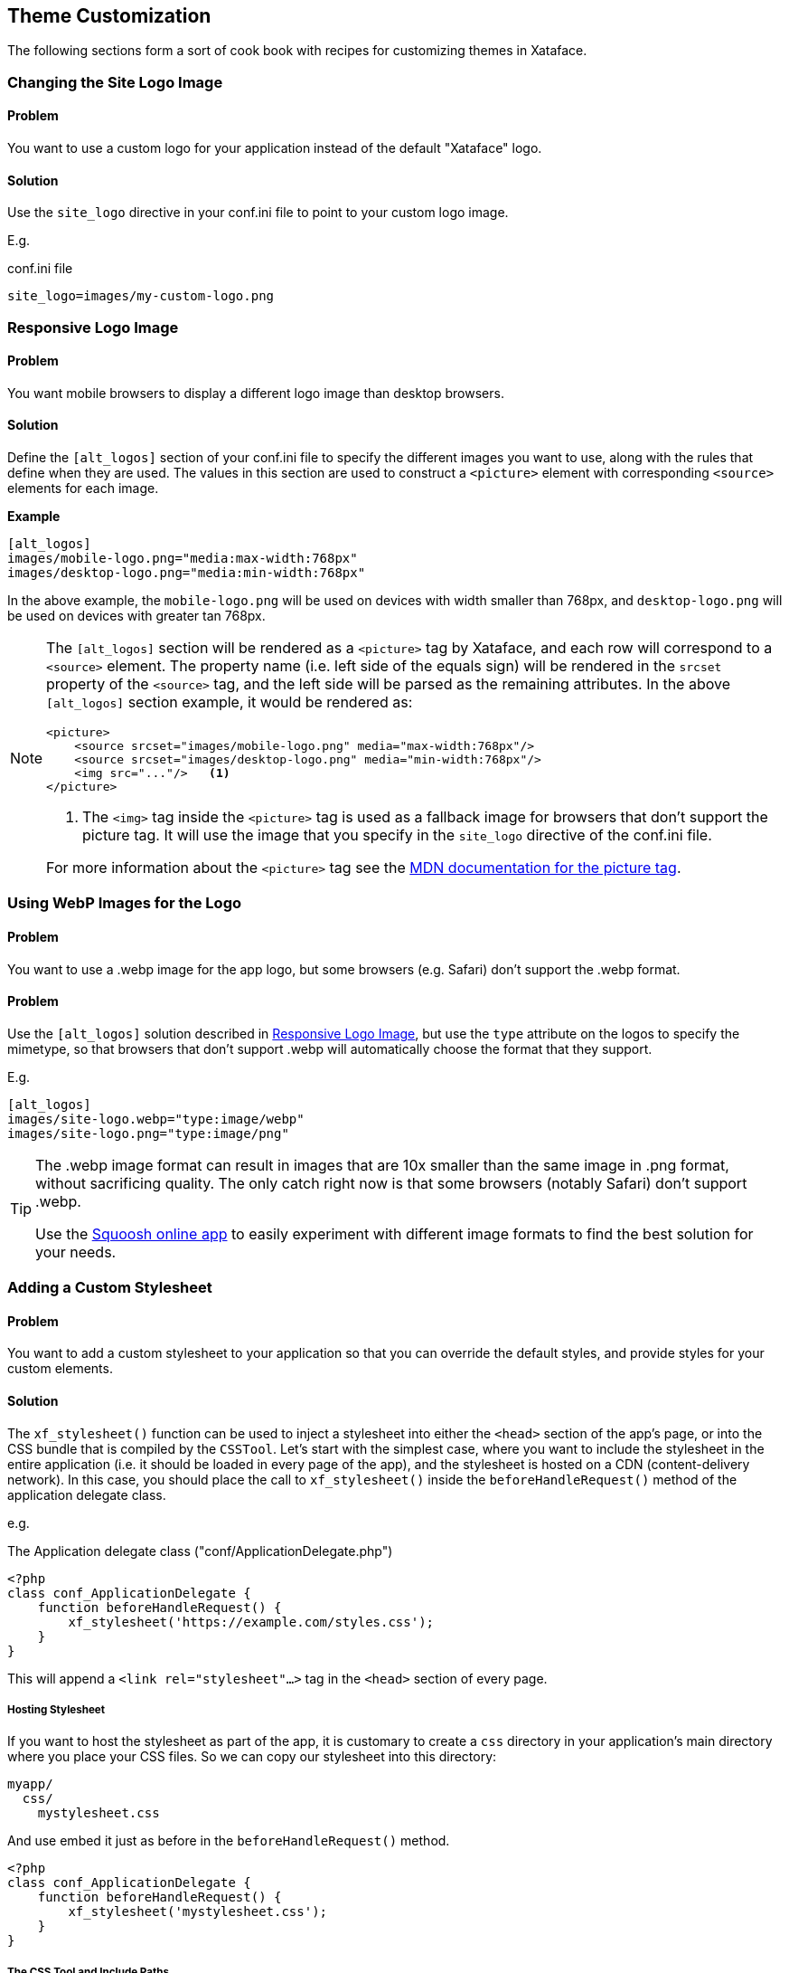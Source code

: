 [#theme_customization]
== Theme Customization

The following sections form a sort of cook book with recipes for customizing themes in Xataface.

[#changing-logo]
=== Changing the Site Logo Image

[discrete]
==== Problem

You want to use a custom logo for your application instead of the default "Xataface" logo.

[discrete]
==== Solution

Use the `site_logo` directive in your conf.ini file to point to your custom logo image.

E.g.

.conf.ini file
[source,ini]
----
site_logo=images/my-custom-logo.png
----

[#alternative-logos]
=== Responsive Logo Image

[discrete]
==== Problem

You want mobile browsers to display a different logo image than desktop browsers.

[discrete]
==== Solution

Define the `[alt_logos]` section of your conf.ini file to specify the different images you want to use, along with the rules that define when they are used.  The values in this section are used to construct a `<picture>` element with corresponding `<source>` elements for each image.

**Example**

[source,ini]
----
[alt_logos]
images/mobile-logo.png="media:max-width:768px"
images/desktop-logo.png="media:min-width:768px"
----

In the above example, the `mobile-logo.png` will be used on devices with width smaller than 768px, and `desktop-logo.png` will be used on devices with greater tan 768px.

[NOTE]
====
The `[alt_logos]` section will be rendered as a `<picture>` tag by Xataface, and each row will correspond to a `<source>` element.  The property name (i.e. left side of the equals sign) will be rendered in the `srcset` property of the `<source>` tag, and the left side will be parsed as the remaining attributes.  In the above `[alt_logos]` section example, it would be rendered as:

[source,html]
----
<picture>
    <source srcset="images/mobile-logo.png" media="max-width:768px"/>
    <source srcset="images/desktop-logo.png" media="min-width:768px"/>
    <img src="..."/>   <1>
</picture>
----
<1> The `<img>` tag inside the `<picture>` tag is used as a fallback image for browsers that don't support the picture tag.  It will use the image that you specify in the `site_logo` directive of the conf.ini file.

For more information about the `<picture>` tag see the https://developer.mozilla.org/en-US/docs/Web/HTML/Element/picture[MDN documentation for the picture tag].
====

[#webp-logo]
=== Using WebP Images for the Logo

[discrete]
==== Problem

You want to use a .webp image for the app logo, but some browsers (e.g. Safari) don't support the .webp format.

[solution]
==== Problem

Use the `[alt_logos]` solution described in <<alternative-logos>>, but use the `type` attribute on the logos to specify the mimetype, so that browsers that don't support .webp will automatically choose the format that they support.

E.g.

[source,ini]
----
[alt_logos]
images/site-logo.webp="type:image/webp"
images/site-logo.png="type:image/png"
----

[TIP]
====
The .webp image format can result in images that are 10x smaller than the same image in .png format, without sacrificing quality.  The only catch right now is that some browsers (notably Safari) don't support .webp.

Use the https://squoosh.app[Squoosh online app] to easily experiment with different image formats to find the best solution for your needs.
====


[#adding-a-custom-stylesheet]
=== Adding a Custom Stylesheet

[discrete]
==== Problem

You want to add a custom stylesheet to your application so that you can override the default styles, and provide styles for your custom elements.

[discrete]
==== Solution

The `xf_stylesheet()` function can be used to inject a stylesheet into either the `<head>` section of the app's page, or into the CSS bundle that is compiled by the `CSSTool`.  Let's start with the simplest case, where you want to include the stylesheet in the entire application (i.e. it should be loaded in every page of the app), and the stylesheet is hosted on a CDN (content-delivery network).  In this case, you should place the call to `xf_stylesheet()` inside the `beforeHandleRequest()` method of the application delegate class.

e.g. 

.The Application delegate class ("conf/ApplicationDelegate.php")
[source,php]
----
<?php
class conf_ApplicationDelegate {
    function beforeHandleRequest() {
        xf_stylesheet('https://example.com/styles.css');
    }
}
----

This will append a `<link rel="stylesheet"...>` tag  in the `<head>` section of every page.

[discrete]
===== Hosting Stylesheet

If you want to host the stylesheet as part of the app, it is customary to create a `css` directory in your application's main directory where you place your CSS files.  So we can copy our stylesheet into this directory:

----
myapp/
  css/
    mystylesheet.css
----

And use embed it just as before in the `beforeHandleRequest()` method.

[source,php]
----
<?php
class conf_ApplicationDelegate {
    function beforeHandleRequest() {
        xf_stylesheet('mystylesheet.css');
    }
}
----


[discrete]
===== The CSS Tool and Include Paths

`xf_stylesheet()` takes an optional 2nd parameter which is a flag to indicate whether the stylesheet should be included directly in the `<head>` section, or bundled by the CSS tool, and injected dynamically on page load.

[source,php]
----
xf_stylesheet('mystylesheet.css')
----

is the same as

[source,php]
----
xf_stylesheet('mystylesheet.css', true)
----

Which means that the stylesheet will be bundled by the CSS tool. All stylesheets in a particular request that are included using the CSS tool are bundled together into a single minified file, which is added to the document on load.  The CSS tool has a set of include paths where it looks for CSS files to include, and these paths are treated as "roots" for all CSS files.  The "css" directory is one of these "roots" by default.  This is why we only need to specify "mystylesheet.css" in the path rather than "css/mystylesheet.css" - because all CSS files processed by the CSS tool are searched relative to the include path roots.

You can set the 2nd argument to `false` to simply include the CSS file in the `<head> of the document, and not have the CSS tool process it.  In this case, you would need to include the full relative path to the CSS file.  E.g.

[source,php]
----
xf_stylesheet('css/mystylesheet.css', false);
----

[discrete]
===== When to use the CSS Tool

With two different options for including stylesheets, you might be wondering when you should and should not use the CSS tool.  Generally, I'll use the CSS tool if I'm building a module and I want other modules and apps to be able to override the CSS file.  However, if I'm just including a CSS file that will be used for my application styles, I won't use the CSS tool.

[TIP]
====
If you specify the CSS file using a full URL (e.g. "http://..." or "https://...." or "//..."), `xf_stylesheet()` won't use the CSS tool.  If you specify it as a relative path, it *will* use the CSS tool unless you explicitly add `false` as the 2nd argument.

[source,php]
----
xf_stylesheet('mystylesheet.css');        // uses CSS tool
    // Will use ./css/mystylesheet.css
xf_stylesheet('mystylesheet.css', false); // does NOT use CSS tool
    // Will use ./mystylesheet.css
xf_stylesheet('//example.com/mystylesheet.css'); // does NOT use CSS tool
xf_stylesheet('http://example.com/mystylesheet.css'); // does NOT use CSS tool
xf_stylesheet('https://example.com/mystylesheet.css'); // does NOT use CSS tool
xf_stylesheet('https://example.com/mystylesheet.css', true); // Style Doesn't 
    // 2nd arg is ignored if URL is absolute
----

====

[#changing-color-scheme]
=== Changing the Color Scheme

[discrete]
==== Problem

You want to override the default color scheme with your own color scheme.

[discrete]
==== Solution

**Add a custom stylesheet that redefines Xataface's theme color variables**

Xataface uses CSS variables to define the colors for its theme.  You can create an entirely new color scheme by simply creating a custom stylesheet (see <<adding-a-custom-stylesheet>>) which redefines these variables.  Here is a bare-bones example of such a "theme" stylesheet:

[source,css]
----
:root {

    --mainBgColor: white; /* Body background color */
    --mainTextColor: black; /* Default text color */
    --secondaryTextColor: #666666; /* Used for descriptions text*/
    
    /* Link text colors */
    --linkTextColor: #0366d6; 
    --linkTextVisitedColor: Purple;
    --linkTextActiveColor: Red;
    
    /* Colors used for block borders */
    --highlightColor: rgb(225, 228, 232);
    --highlightColorLight: rgb(236, 239, 241);
    
    --trimBgColor:#f6f8fa; /* Alt background color used for striping or providing contrast */
    
    /** Color of text in main buttons and menu items **/
    --buttonColor: rgb(118, 118, 118);
    --buttonBgColor: #28a745;
    
    /** Color of text in main buttons and menu items when selected */
    --buttonSelectedColor: black;
    
    /** Navigation tab top border color when tab is selected */
    --tabRidgeSelectedColor: darkorange;
    --menuSelectedColor: black;
    --menuBorderColor: rgb(218, 220, 224);
    --menuBgColor: #fefefe;
    --menuColor: #888888;
    
    /** Navigation tab top border color when hovering over the tab. */
    --tabRidgeHoverColor: purple;
    
    /** The navigation tab ridge color when not selected. */
    --tabRidgeColor: #eeeeee;
    
    /** Bg color of tab when hovering */
    --tabHoverBgColor: rgb(244, 246, 250);
    
    --inputBgColor: var(--mainBgColor);
    --inputTextColor: var(--mainTextColor);
    --inputBorderColor: #666666;
    --inputFocusedBorderColor: #ffa500;
    
    /** Login Form-specific Colors */
    --loginFieldBgColor: #f5f5f5;   /* Input fields background */
    --loginFieldUnderlineColor: #666666;  /* Input fields underline */
    --loginFieldUnderlineFocusedColor: #28a745;
    --loginFieldLabelColor: #888888;    
    --loginFieldLabelFocusedColor: #28a745;
    
    /* Submit buttons */
    --submitButtonBgColor: #28a745;
    --submitButtonBgImage: linear-gradient(-180deg,#34d058,#28a745 90%);
    --submitButtonTextColor: #fff;
    
    /* Alert and error message colors */
    --messageBorderColor: #222;
    --messageBgColor: #eaeaea;
    --messageTextColor: #333;
    
    /* Mobile theme footer colors.  E.g. for bottom tabs */
    --mobileFooterBgColor: #fefefe;
    --mobileFooterBorderColor: #666666;
    --mobileTabIconColor: #999999;
    --mobileTabLabelColor: #999999;
    --mobileTabIconSelectedColor: rgb(10,132,255);
    --mobileTabLabelSelectedColor: rgb(10,132,255);
    
    /* Mobile theme status bar/titlebar */
    --mobileStatusBarBgColor: black;
    --mobileStatusBarBorderColor: black;
    --mobileTitleTextColor: white;
    
    
    /* Mobile theme sidebar */
    --sidebarMenuTextColor: #fff;
    --sidebarTextColor: rgba(255, 255, 255, 0.50);
    
}


----

NOTE: The list of CSS variables may grow or change over time.  Refer to the plone.css file in the Xataface root directory for a definitive list of styles.

The following is an example "dark" theme for Xataface defined wholly overriding CSS color variables:

[source,css]
----
:root {
    --mainBgColor: black;
    --trimBgColor:#333333;
    --stripeBgColor: #333;
    --mainTextColor: white;
    --secondaryTextColor: #eaeaea;
    --buttonColor:white;
    --menuColor:#ddd;
    --highlightColor: #333;
    --highlightColorLight: #222;
    --menuBorderColor: #111;
    --menuBgColor:#222;
    --tabHoverBgColor: #444;
    --menuSelectedColor: white;
    --linkTextColor: #eee;
    --linkTextVisitedColor: #ddd;
    
    --loginFieldBgColor: #333;
    --loginFieldUnderlineColor: #666;
    --loginFieldUnderlineFocusedColor: #999;
    --loginFieldLabelColor: #eee;
    --loginFieldLabelFocusedColor: #fff;
    --submitButtonBgColor: #444;
    --submitButtonBgImage: linear-gradient(-180deg,#555,#333 90%);
    
    --mobileFooterBgColor: #333;
    --mobileFooterBorderColor: #555;
    
    --inputBgColor: #333;
    --inputBorderColor: #eee;
    

}
----

The result is:

image::images/Image-151020-070807.242.png[]

image::images/Image-151020-070904.513.png[]

image::images/Image-151020-070931.742.png[]

[#user-specific-stylesheet]
=== Using Preferences to Override Color Scheme

[discrete]
==== Problem

You want to use a different color scheme depending on which user is logged in, or other run-time environment factors.

[discrete]
==== Solution

**Use the `user_stylesheet` preference to specify the name of a stylesheet to use.**

The "user_stylesheet" preference (See <<preference-directives>>) allows you to specify the name of a stylesheet to inject into the current request.  Since preferences can be dynamically defined using the Application delegate's `getPreferences()` method, you can easily use environment information such as the current user or the current URL to define a custom color scheme on a per-user basis.

For example:

.A `getPreferences()` method inside the conf/ApplicationDelegate.php file for an application that defines a custom stylesheet for user "fred".
[source,php]
----
<?php
function getPreferences() {
    $prefs = [];
    if (getUserName() == 'fred') {
        // Assuming you've defined your own getUserName() function somewhere
        $prefs['user_stylesheet'] = 'fred.css';
        
    }
    return $prefs;
}
----

Now add a CSS file as "css/fred.css" with your custom styles for fred.

See <<changing-color-scheme>> for details on changing the color scheme usinc CSS variables.

[TIP]
====
Since preferences can also be defined statically in the conf.ini file, you can also provide a custom default stylesheet by specifying the "user_stylesheet" preference there.  E.g.

[source,ini]
----
[_prefs]
    user_stylesheet=fred.css
----

In this case every user would receive the fred.css file. 
====

[#user-selected-color-scheme]
=== Allowing Users to Choose Their Own Color Scheme

[discrete]
==== Problem

You want users to be able to select their own preferred color scheme.

[discrete]
==== Solution

**Add a field to the "users" table with the `prefs.key=user_stylesheet` fields.ini property.**

Xataface allows you to override preferences values using data from the currently logged in user's record.  The `prefs.key` fields.ini directive allows you to specify that the value of the field, in the currently logged in user record, will be used as a value for the specified preference.

As an example, let's add a `VARCHAR(100)` column named "stylesheet" to the "users" table.

Add the following to the "tables/users/fields.ini" file:

.fields.ini file definition for "stylesheet" field.
[source,ini]
----
[stylesheet]
    prefs.key=user_stylesheet
    vocabulary=stylesheets <1>
    widget:type=select
    widget:label="Theme"
    widget:description="Select your preferred theme"
----

NOTE: I specify the location as "tables/users/fields.ini", but, of course, your path will depend on the name of your users table.


Notice that we specified a vocabulary for the vield.  We'll define that in the valuelists.ini file.

E.g.

."stylesheets" vocabulary defined in the valuelists.ini file; used as options in the stylesheet select list.
[source,ini]
----
[stylesheets]
dark.css="Dark Theme"
ocean.css="Ocean Theme"
.. etc..
----

And, finally, ensure that we have added our stylesheets (dark.css and ocean.css) into the "css" directory of our app.

For details on creating custom color schemes using CSS, see <<changing-color-scheme>>.

Now the user can change their own color scheme, by simply editing their profile inside the app.

[IMPORTANT]
====
The user will require edit permissions for the "stylesheet"  field of their own user record in order for this solution to work.
====

[#customize-favicon]
=== Using a Custom favicon

[discrete]
==== Problem

You want to install a custom favicon for your app.

[discrete]
==== Solution

Use the `favicon` block/slot.

.Implementing the favicon block in your ApplicationDelegate class.
[source,php]
----
function block__favicon($params = []) {
        $icons = [
            '16x16' => '/images/AppImages/chrome/chrome-favicon-16-16.png',
            '32x32' => '/images/AppImages/firefox/firefox-generate-32-32.png',
            '96x96' => '/images/AppImages/android/android-launchericon-96-96.png'
        ];
        foreach ($icons as $sizes => $url) {
            printf('<link rel="icon" type="image/png" href="%s" sizes="%s" />', htmlspecialchars($url), htmlspecialchars($sizes));
        }
    }
----





